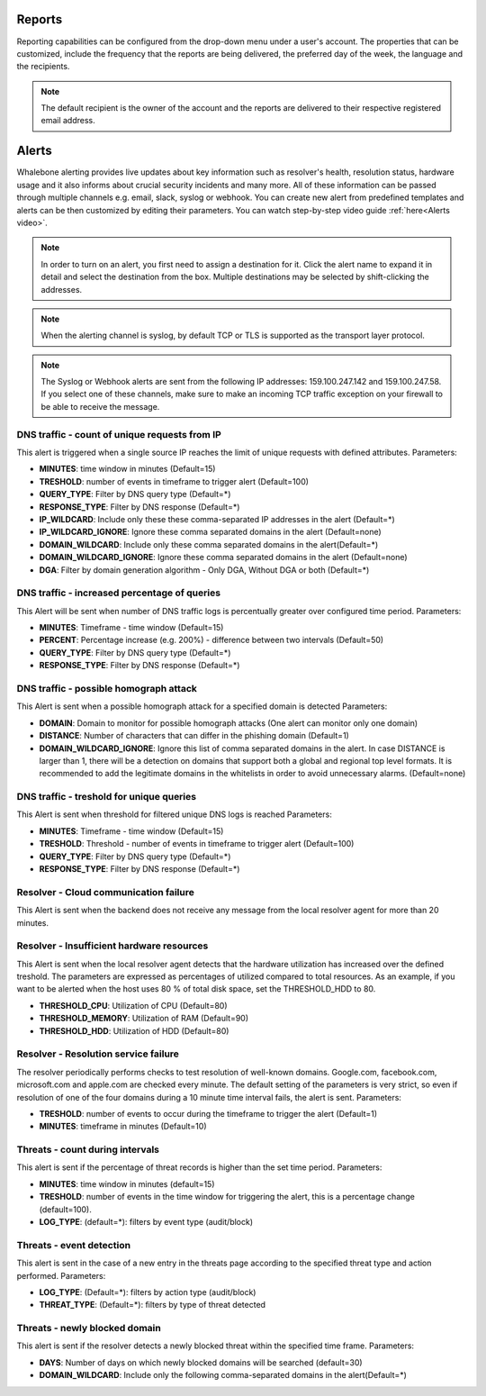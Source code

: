 .. _header-n233:

Reports
=============

Reporting capabilities can be configured from the drop-down menu under a user's account.
The properties that can be customized, include the frequency that the reports are being delivered, the preferred day of the week, the language and the recipients.

.. note:: The default recipient is the owner of the account and the reports are delivered to their respective registered email address.

.. image:: ./img/report-configuration.gif
   :align: center


Alerts
======

Whalebone alerting provides live updates about key information such as resolver's health, resolution status, hardware usage and it also informs about crucial security incidents and many more.
All of these information can be passed through multiple channels e.g. email, slack, syslog or webhook. You can create new alert from predefined templates and alerts can be then customized by editing their parameters.
You can watch step-by-step video guide :ref:`here<Alerts video>`.


.. note:: In order to turn on an alert, you first need to assign a destination for it. Click the alert name to expand it in detail and select the destination from the box. Multiple destinations may be selected by shift-clicking the addresses.

.. note:: When the alerting channel is syslog, by default TCP or TLS is supported as the transport layer protocol.

.. note:: The Syslog or Webhook alerts are sent from the following IP addresses: 159.100.247.142 and 159.100.247.58. If you select one of these channels, make sure to make an incoming TCP traffic exception on your firewall to be able to receive the message.


DNS traffic - count of unique requests from IP
~~~~~~~~~~~~~~~~~~~~~~~~~~~~~~~~~~~~~~~~~~~~~~

This alert is triggered when a single source IP reaches the limit of unique requests with defined attributes.
Parameters:

* **MINUTES**: time window in minutes (Default=15)

* **TRESHOLD**: number of events in timeframe to trigger alert (Default=100)

* **QUERY_TYPE**: Filter by DNS query type (Default=*)

* **RESPONSE_TYPE**: Filter by DNS response (Default=*)

* **IP_WILDCARD**: Include only these these comma-separated IP addresses in the alert (Default=*)

* **IP_WILDCARD_IGNORE**: Ignore these comma separated domains in the alert (Default=none)

* **DOMAIN_WILDCARD**: Include only these comma separated domains in the alert(Default=*)

* **DOMAIN_WILDCARD_IGNORE**: Ignore these comma separated domains in the alert (Default=none)

* **DGA**: Filter by domain generation algorithm - Only DGA, Without DGA or both (Default=*)
   

DNS traffic - increased percentage of queries
~~~~~~~~~~~~~~~~~~~~~~~~~~~~~~~~~~~~~~~~~~~~~~
This Alert will be sent when number of DNS traffic logs is percentually greater over configured time period.
Parameters:

* **MINUTES**: Timeframe - time window (Default=15)

* **PERCENT**: Percentage increase (e.g. 200%) - difference between two intervals (Default=50)

* **QUERY_TYPE**: Filter by DNS query type (Default=*)

* **RESPONSE_TYPE**: Filter by DNS response (Default=*)


DNS traffic - possible homograph attack
~~~~~~~~~~~~~~~~~~~~~~~~~~~~~~~~~~~~~~~~~~~~~~
This Alert is sent when a possible homograph attack for a specified domain is detected
Parameters:

* **DOMAIN**: Domain to monitor for possible homograph attacks (One alert can monitor only one domain)

* **DISTANCE**: Number of characters that can differ in the phishing domain (Default=1)

* **DOMAIN_WILDCARD_IGNORE**: Ignore this list of comma separated domains in the alert.  In case DISTANCE is larger than 1, there will be a detection on domains that support both a global and regional top level formats. It is recommended to add the legitimate domains in the whitelists in order to avoid unnecessary alarms. (Default=none)


DNS traffic - treshold for unique queries
~~~~~~~~~~~~~~~~~~~~~~~~~~~~~~~~~~~~~~~~~~~~~~
This Alert is sent when threshold for filtered unique DNS logs is reached
Parameters:

* **MINUTES**: Timeframe - time window (Default=15)

* **TRESHOLD**: Threshold - number of events in timeframe to trigger alert (Default=100)

* **QUERY_TYPE**: Filter by DNS query type (Default=*)

* **RESPONSE_TYPE**: Filter by DNS response (Default=*)


Resolver - Cloud communication failure
~~~~~~~~~~~~~~~~~~~~~~~~~~~~~~~~~~~~~~~~~~~~~~
This Alert is sent when the backend does not receive any message from the local resolver agent for more than 20 minutes.


Resolver - Insufficient hardware resources
~~~~~~~~~~~~~~~~~~~~~~~~~~~~~~~~~~~~~~~~~~~~~~
This Alert is sent when the local resolver agent detects that the hardware utilization has increased over the defined treshold. 
The parameters are expressed as percentages of utilized compared to total resources. As an example, if you want to be alerted when the host uses 80 % of total disk space, 
set the THRESHOLD_HDD to 80.  

* **THRESHOLD_CPU**: Utilization of CPU (Default=80)

* **THRESHOLD_MEMORY**: Utilization of RAM (Default=90)

* **THRESHOLD_HDD**: Utilization of HDD (Default=80)


Resolver - Resolution service failure
~~~~~~~~~~~~~~~~~~~~~~~~~~~~~~~~~~~~~~~~~~~~~~
The resolver periodically performs checks to test resolution of well-known domains. Google.com, facebook.com, microsoft.com and apple.com are checked every minute. 
The default setting of the parameters is very strict, so even if resolution of one of the four domains during a 10 minute time interval fails, the alert is sent. 
Parameters:

* **TRESHOLD**: number of events to occur during the timeframe to trigger the alert (Default=1)

* **MINUTES**: timeframe in minutes (Default=10)


Threats - count during intervals
~~~~~~~~~~~~~~~~~~~~~~~~~~~~~~~~~~~~~~~~~~~~~~
This alert is sent if the percentage of threat records is higher than the set time period.
Parameters:

* **MINUTES**: time window in minutes (default=15)

* **TRESHOLD**: number of events in the time window for triggering the alert, this is a percentage change (default=100).

* **LOG_TYPE**: (default=*): filters by event type (audit/block)

Threats - event detection
~~~~~~~~~~~~~~~~~~~~~~~~~~~~~~~~~~~~~~~~~~~~~~
This alert is sent in the case of a new entry in the threats page according to the specified threat type and action performed.
Parameters:

* **LOG_TYPE**: (Default=*): filters by action type (audit/block)

* **THREAT_TYPE**: (Default=*): filters by type of threat detected

Threats - newly blocked domain
~~~~~~~~~~~~~~~~~~~~~~~~~~~~~~~~~~~~~~~~~~~~~~
This alert is sent if the resolver detects a newly blocked threat within the specified time frame.
Parameters:

* **DAYS**: Number of days on which newly blocked domains will be searched (default=30)

* **DOMAIN_WILDCARD**: Include only the following comma-separated domains in the alert(Default=*)


